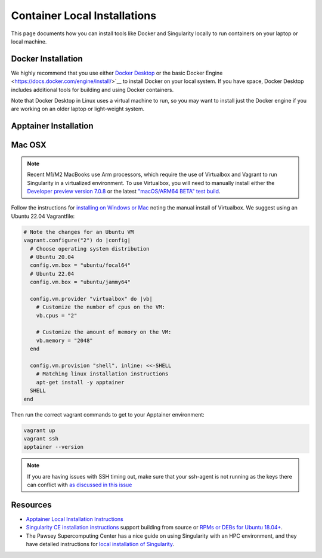 Container Local Installations
=============================

This page documents how you can install tools like Docker and Singularity locally to run containers on your laptop or local machine. 

Docker Installation
-------------------

We highly recommend that you use either `Docker Desktop <https://docs.docker.com/desktop/>`__ or the basic Docker Engine <https://docs.docker.com/engine/install/>`__ to install Docker on your local system. If you have space, Docker Desktop includes additional tools for building and using Docker containers. 

Note that Docker Desktop in Linux uses a virtual machine to run, so you may want to install just the Docker engine if you are working on an older laptop or light-weight system.

Apptainer Installation
------------------------



Mac OSX
-------

.. note::

  Recent M1/M2 MacBooks use Arm processors, which require the use of Virtualbox and Vagrant to run Singularity in a virtualized environment. To use Virtualbox, you will need to manually install either the `Developer preview version 7.0.8 <https://www.virtualbox.org/wiki/Download_Old_Builds_7_0>`__ or the latest `"macOS/ARM64 BETA" test build <https://www.virtualbox.org/wiki/Testbuilds>`__.

Follow the instructions for `installing on Windows or Mac <https://docs.sylabs.io/guides/3.0/user-guide/installation.html#install-on-windows-or-mac>`__ noting the manual install of Virtualbox. We suggest using an Ubuntu 22.04 Vagrantfile:

.. code::

  # Note the changes for an Ubuntu VM
  vagrant.configure("2") do |config|
    # Choose operating system distribution
    # Ubuntu 20.04
    config.vm.box = "ubuntu/focal64"
    # Ubuntu 22.04
    config.vm.box = "ubuntu/jammy64"

    config.vm.provider "virtualbox" do |vb|
      # Customize the number of cpus on the VM:
      vb.cpus = "2"

      # Customize the amount of memory on the VM:
      vb.memory = "2048"
    end

    config.vm.provision "shell", inline: <<-SHELL
      # Matching linux installation instructions
      apt-get install -y apptainer
    SHELL
  end

Then run the correct vagrant commands to get to your Apptainer environment:

.. code::

  vagrant up
  vagrant ssh
  apptainer --version
  
.. note::

  If you are having issues with SSH timing out, make sure that your ssh-agent is not running as the keys there can conflict with `as discussed in this issue <https://github.com/hashicorp/vagrant/issues/12751>`__

Resources
---------

- `Apptainer Local Installation Instructions <https://apptainer.org/docs/admin/main/installation.html#installation-on-windows-or-mac>`__
- `Singularity CE installation instructions <https://github.com/sylabs/singularity/blob/main/INSTALL.md>`__ support building from source or `RPMs or DEBs for Ubuntu 18.04+ <https://github.com/sylabs/singularity/releases>`__. 
- The Pawsey Supercomputing Center has a nice guide on using Singularity with an HPC environment, and they have detailed instructions for `local installation of Singularity <https://pawseysc.github.io/singularity-containers/44-setup-singularity/index.html>`__.
